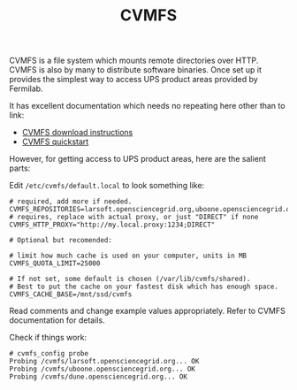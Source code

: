 #+title: CVMFS

CVMFS is a file system which mounts remote directories over HTTP.
CVMFS is also by many to distribute software binaries.  Once set up it
provides the simplest way to access UPS product areas provided by
Fermilab.

It has excellent documentation which needs no repeating here other
than to link:

- [[https://cernvm.cern.ch/portal/filesystem/downloads][CVMFS download instructions]]
- [[https://cernvm.cern.ch/portal/filesystem/quickstart][CVMFS quickstart]] 

However, for getting access to UPS product areas, here are the salient
parts:

Edit ~/etc/cvmfs/default.local~ to look something like:

#+BEGIN_EXAMPLE
# required, add more if needed.
CVMFS_REPOSITORIES=larsoft.opensciencegrid.org,uboone.opensciencegrid.org,dune.opensciencegrid.org
# requires, replace with actual proxy, or just "DIRECT" if none
CVMFS_HTTP_PROXY="http://my.local.proxy:1234;DIRECT"

# Optional but recomended:

# limit how much cache is used on your computer, units in MB
CVMFS_QUOTA_LIMIT=25000

# If not set, some default is chosen (/var/lib/cvmfs/shared).
# Best to put the cache on your fastest disk which has enough space.
CVMFS_CACHE_BASE=/mnt/ssd/cvmfs
#+END_EXAMPLE

Read comments and change example values appropriately.  Refer to CVMFS
documentation for details.

Check if things work:

#+BEGIN_EXAMPLE
# cvmfs_config probe 
Probing /cvmfs/larsoft.opensciencegrid.org... OK
Probing /cvmfs/uboone.opensciencegrid.org... OK
Probing /cvmfs/dune.opensciencegrid.org... OK
#+END_EXAMPLE

